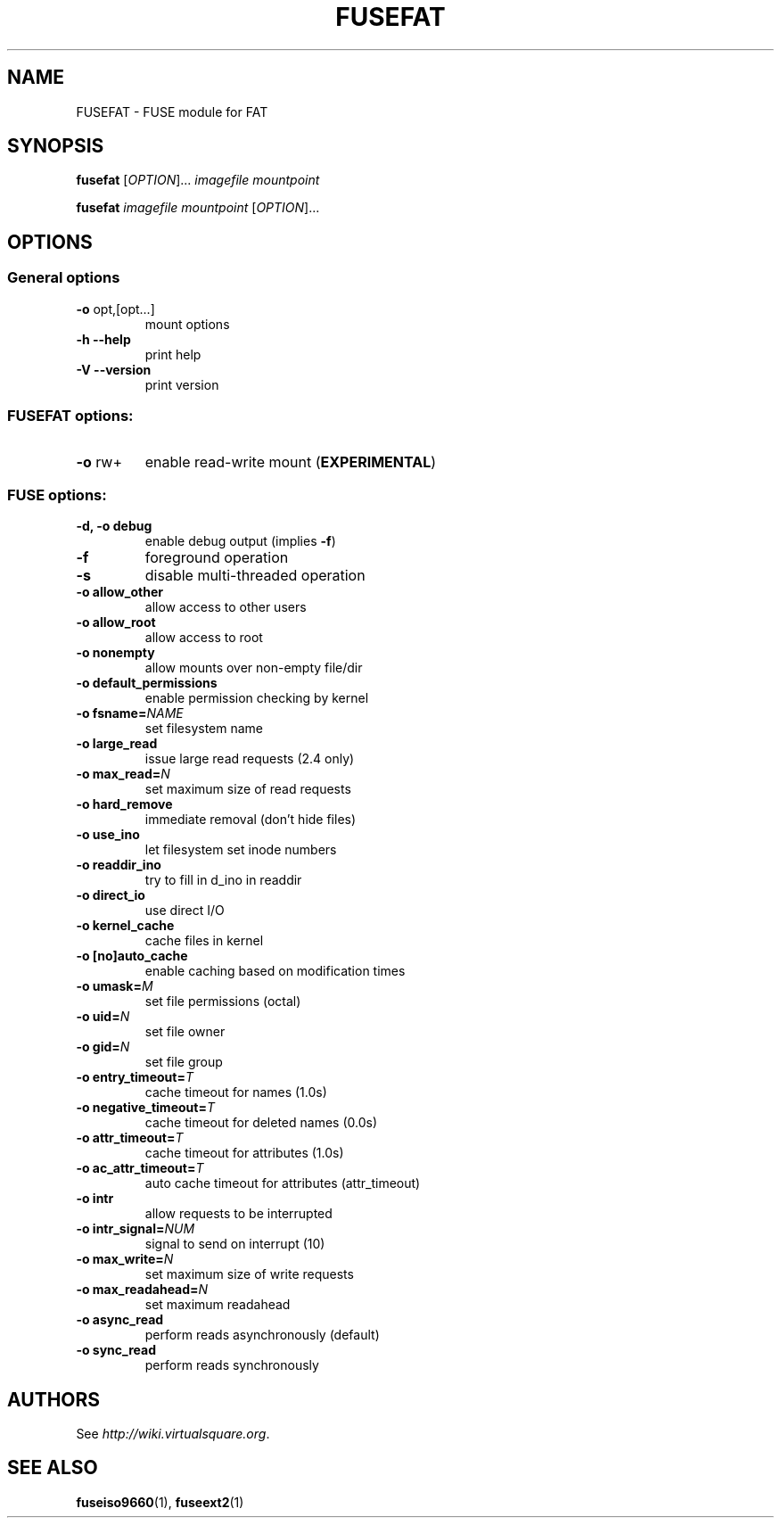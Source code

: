 .TH FUSEFAT "1" "June 19, 2008" "FUSE/UMFUSE modules" "User Commands"
.SH NAME
FUSEFAT \- FUSE module for FAT
.SH SYNOPSIS
.B fusefat
.RI [ OPTION ]...\&
.I imagefile mountpoint
.LP
.B fusefat
.I imagefile mountpoint
.RI [ OPTION ]...
.SH OPTIONS
.SS "General options"
.TP
\fB\-o\fR opt,[opt...]
mount options
.TP
\fB\-h\fR   \fB\-\-help\fR
print help
.TP
\fB\-V\fR   \fB\-\-version\fR
print version
.SS "FUSEFAT options:"
.TP
\fB\-o\fR rw+
enable read-write mount (\fBEXPERIMENTAL\fR)
.SS "FUSE options:"

.TP
\fB\-d, \-o debug\fR
enable debug output (implies \fB\-f\fR)
.TP
\fB\-f\fR
foreground operation
.TP
\fB\-s\fR
disable multi\-threaded operation
.TP
\fB\-o allow_other\fR
allow access to other users
.TP
\fB\-o allow_root\fR
allow access to root
.TP
\fB\-o nonempty\fR
allow mounts over non\-empty file/dir
.TP
\fB\-o default_permissions\fR
enable permission checking by kernel
.TP
\fB\-o fsname=\fINAME\fR
set filesystem name
.TP
\fB\-o large_read\fR
issue large read requests (2.4 only)
.TP
\fB\-o max_read=\fIN\fR
set maximum size of read requests
.TP
\fB\-o hard_remove\fR
immediate removal (don't hide files)
.TP
\fB\-o use_ino\fR
let filesystem set inode numbers
.TP
\fB\-o readdir_ino\fR
try to fill in d_ino in readdir
.TP
\fB\-o direct_io\fR
use direct I/O
.TP
\fB\-o kernel_cache\fR
cache files in kernel
.TP
\fB\-o [no]auto_cache\fR
enable caching based on modification times
.TP
\fB\-o umask=\fIM\fR
set file permissions (octal)
.TP
\fB\-o uid=\fIN\fR
set file owner
.TP
\fB\-o gid=\fIN\fR
set file group
.TP
\fB\-o entry_timeout=\fIT\fR
cache timeout for names (1.0s)
.TP
\fB\-o negative_timeout=\fIT\fR
cache timeout for deleted names (0.0s)
.TP
\fB\-o attr_timeout=\fIT\fR
cache timeout for attributes (1.0s)
.TP
\fB\-o ac_attr_timeout=\fIT\fR
auto cache timeout for attributes (attr_timeout)
.TP
\fB\-o intr\fR
allow requests to be interrupted
.TP
\fB\-o intr_signal=\fINUM\fR
signal to send on interrupt (10)
.TP
\fB\-o max_write=\fIN\fR
set maximum size of write requests
.TP
\fB\-o max_readahead=\fIN\fR
set maximum readahead
.TP
\fB\-o async_read\fR
perform reads asynchronously (default)
.TP
\fB\-o sync_read\fR
perform reads synchronously
.SH AUTHORS
See \fIhttp://wiki.virtualsquare.org\fR.
.SH SEE ALSO
.BR fuseiso9660 (1),
.BR fuseext2 (1)


